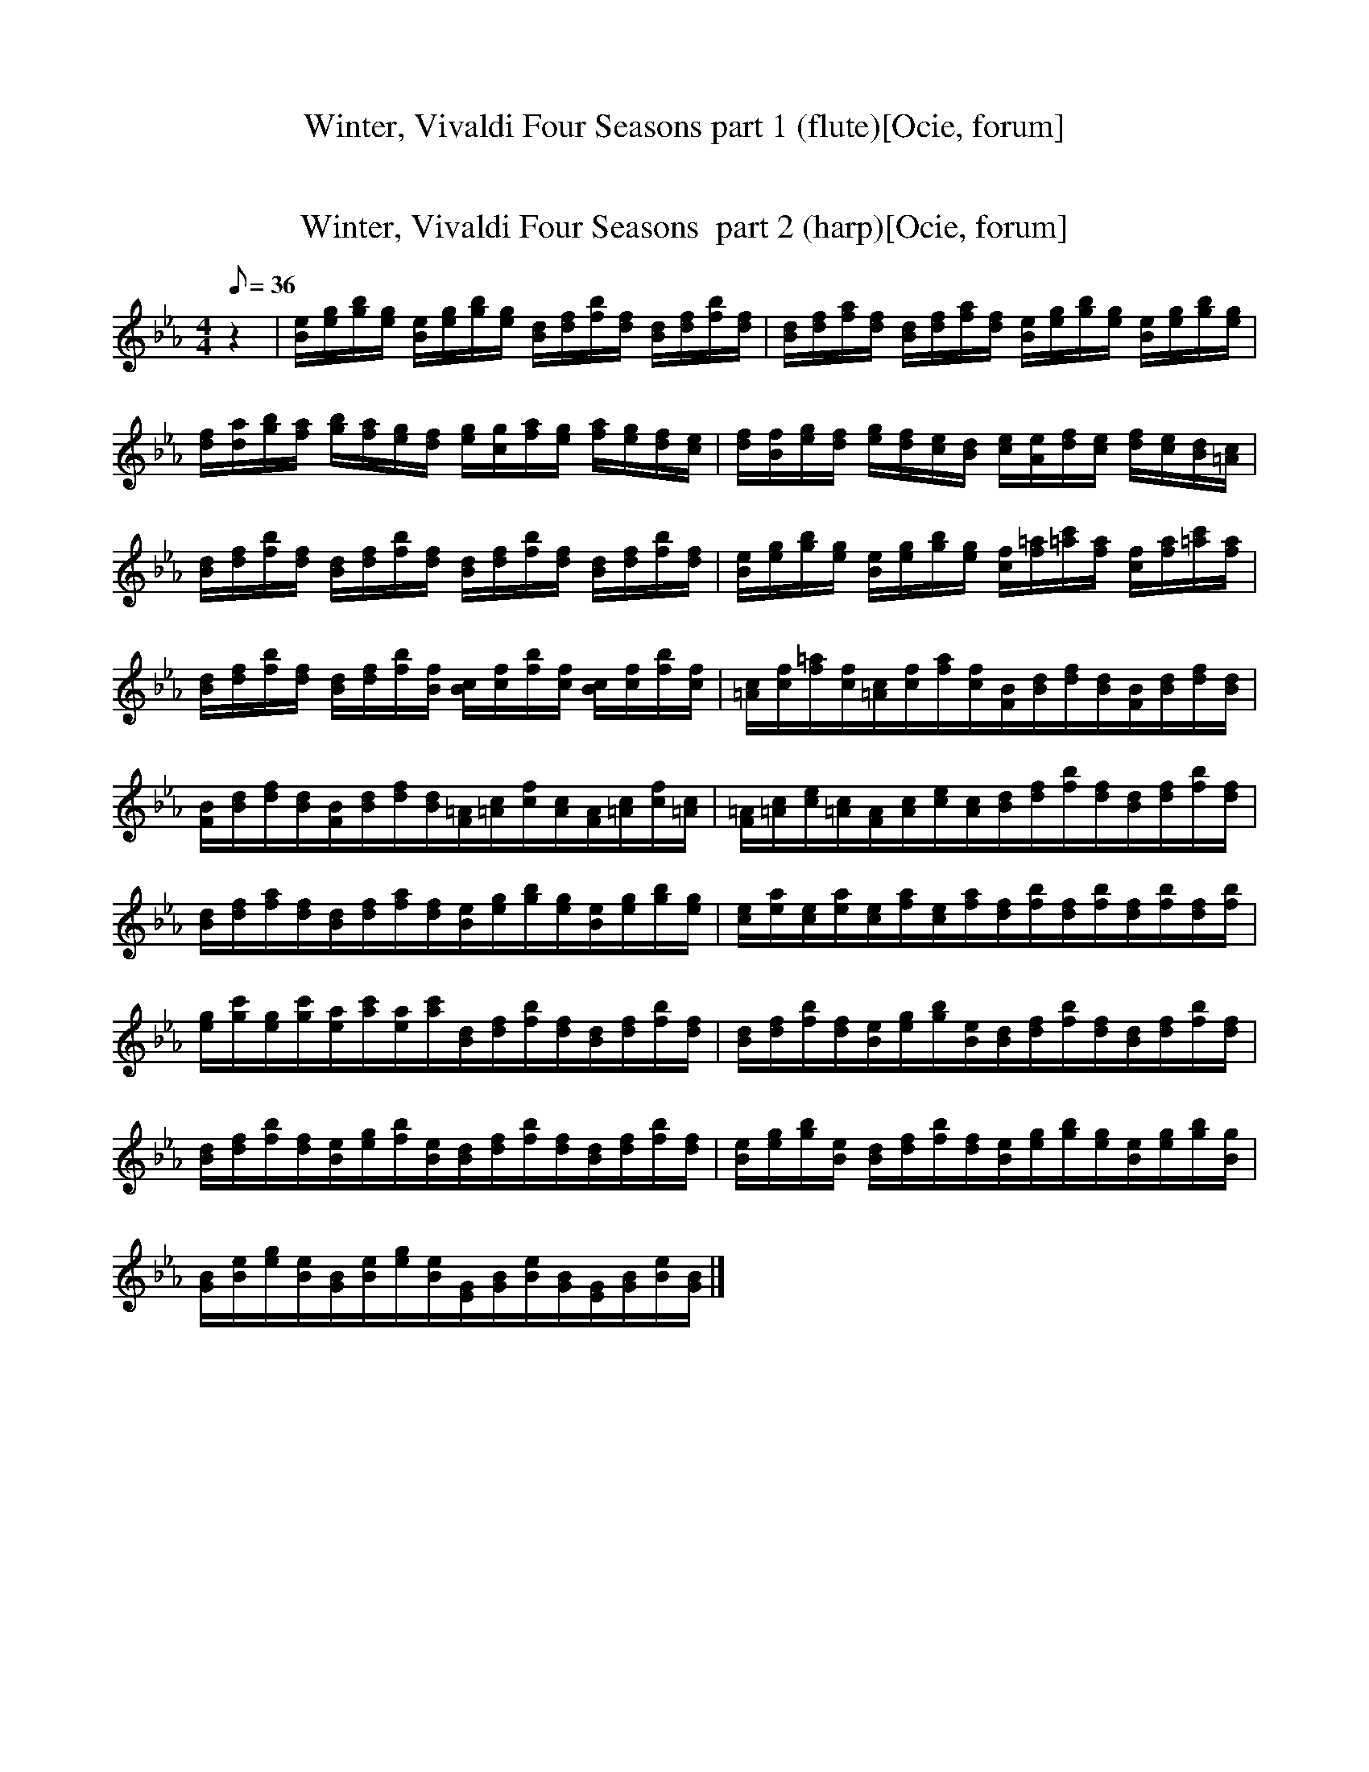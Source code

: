 X:1
T:Winter, Vivaldi Four Seasons part 1 (flute)[Ocie, forum]
M:4/4
Q:36
L:1/8   
K:Eb
 
z2 | E B/A/ G F/E/ F B,3/2 z/ B, | A/G/F/E/ D A A/8B/8A/8B/8A/ G3/2 z/ G | F G/A/ B c/d/ E F/G/ A B/c/ | D E/F/ G A/B/ C D/E/ F G/E/ | D/8E/8D/8E/8 D/- D z/ B,/=A,/B,/ F2 z/ B,/A,/B,/ | G2 z/ B,/=A,/B,/ =A2 z/ F//E// F/ E//F// | 
 %8
B B,3/2 z/ B B/=A/G/F/ E/D/C/B,/ | D//C// D/8C/8D/8C/8 D/8C/8D/8C/8 D/8C/8D/8C/8 D/8C/8D/8C/8 D//C// B,/ z/ B,3 z | 
B, F/E/ D C/B,/ C F,3/2 z/ F, | E/D/C/B,/ =A, E E//F//E/8F/8E/8F/8 D3/2 z/ B, | A/G/F/E/ D F/8G/8A//-A/ B/8A/8G// A/ G z G | [CC,] [D/D,/][E/E,/] [FF,] [G/G,/][A/A,/] [DD,] [E/E,/][F/F,/] [GG,] [A/A,/][B/B,/] |
 %14
[EE,] [F/F,/][G/G,/] [AA,] [B/B,/] [c/C/] [D2-D,2] D/ z/ D/E/ | F/D/ C/B,/ G/-G//=A/8B/8 A/G/  F B,3/2 z/ D/E/ | F/D/C/B,/  G/-G//=A/8B/8 A//G//-G//F/8E/8 F B, z 
F/B/ | G F/E/ D3/2 E//F// E//F// E//F// E/8F/8E/8F/8E/8F/8E/8F/8E/8F/8E/8F/8 E/8F/8E/8F/8 E/8F/8E/8F/8 E/8F/8E/8F/8 | E/8F/8E/8F/8 E/8F/8E/8F/8 E/8F/8E/8F/8 E/8F/8E/8F/8E/8F/8E/8F/8E/8F/8E/8F/8| E4 |]

X:2
T:Winter, Vivaldi Four Seasons  part 2 (harp)[Ocie, forum]
M:4/4
Q:36
L:1/8   
K:Eb
z2 | [e/B/][g/e/][b/g/][g/e/] [e/B/][g/e/][b/g/][g/e/] [d/B/][f/d/][b/f/][f/d/] [d/B/][f/d/][b/f/][f/d/] | [d/B/][f/d/][a/f/][f/d/] [d/B/][f/d/][a/f/][f/d/] [e/B/][g/e/][b/g/][g/e/] [e/B/][g/e/][b/g/][g/e/] | 
[f/d/][d/a/][b/g/][a/f/] [g/b/][f/a/][e/g/][d/f/] [g/e/][c/g/][a/f/][g/e/] [f/a/][e/g/][d/f/][c/e/] | [f/d/][B/f/][g/e/][f/d/] [e/g/][d/f/][c/e/][B/d/] [e/c/][A/e/][f/d/][e/c/] [d/f/][c/e/][B/d/][=A/c/] | 
[d/B/][f/d/][b/f/][f/d/] [d/B/][f/d/][b/f/][f/d/] [d/B/][f/d/][b/f/][f/d/] [d/B/][f/d/][b/f/][f/d/] | [e/B/][g/e/][b/g/][g/e/] [e/B/][g/e/][b/g/][g/e/] [f/c/][=a/f/][c'/=a/][a/f/] [f/c/][a/f/][c'/=a/][a/f/] |
[d/B/][f/d/][b/f/][f/d/] [d/B/][f/d/][b/f/][f/B/] [c/B/][f/c/][b/f/][f/c/] [c/B/][f/c/][b/f/][f/c/] | [c/=A/][f/c/][=a/f/][f/c/][c/=A/][f/c/][a/f/][f/c/][B/F/][d/B/][f/d/][d/B/][B/F/][d/B/][f/d/][d/B/] |
[B/F/][d/B/][f/d/][d/B/][B/F/][d/B/][f/d/][d/B/][=A/F/][c/=A/][f/c/][c/A/][A/F/][c/=A/][f/c/][c/=A/] | [=A/F/][c/=A/][e/c/][c/=A/][A/F/][c/A/][e/c/][c/A/][d/B/][f/d/][b/f/][f/d/][d/B/][f/d/][b/f/][f/d/] | 
[d/B/][f/d/][a/f/][f/d/][d/B/][f/d/][a/f/][f/d/][e/B/][g/e/][b/g/][g/e/][e/B/][g/e/][b/g/][g/e/] | [e/c/][a/e/][e/c/][a/e/][e/c/][a/f/][e/c/][a/f/][f/d/][b/f/][f/d/][b/f/][f/d/][b/f/][f/d/][b/f/] | 
[g/e/][c'/g/][g/e/][c'/g/][a/e/][c'/a/][a/e/][c'/a/][d/B/][f/d/][b/f/][f/d/][d/B/][f/d/][b/f/][f/d/] | [d/B/][f/d/][b/f/][f/d/][e/B/][g/e/][b/g/][e/B/][d/B/][f/d/][b/f/][f/d/][d/B/][f/d/][b/f/][f/d/] | 
[d/B/][f/d/][b/f/][f/d/][e/B/][g/e/][b/f/][e/B/][d/B/][f/d/][b/f/][f/d/][d/B/][f/d/][b/f/][f/d/] | [e/B/][g/e/][b/g/][e/B/] [d/B/][f/d/][b/f/][f/d/][e/B/][g/e/][b/g/][g/e/][e/B/][g/e/][b/g/][g/B/] | 
[B/G/][e/B/][g/e/][e/B/][B/G/][e/B/][g/e/][e/B/][G/E/][B/G/][e/B/][B/G/][G/E/][B/G/][e/B/][B/G/] |]

X:3
T:Winter, Vivaldi Four Seasons  part 3 (theorbo)[Ocie, forum]
M:4/4
Q:36
L:1/8   
K:Eb
z2 |EE EE B,B, B,B, |B,B, B,B, EE EE |DD DD CC CC |B,B, B,B, A,A, =A,A, |B,B, B,B, B,B, B,B, |EE EE EE EE |B,B, B,B, F,F, F,F, |F,F, F,F, B,B, B,B, |
B,B, B,B, F,F, F,F, |F,F, F,F, B,B, B,B, |B,B, B,B, EE EE |A,A, A,A, B,B, B,B, |CC CC B,B, B,B, |B,B, B,B, B,B, B,B, |B,B, B,B, B,B, B,B, |E,E, B,B, E,E, E,E, |
E,E, E,E, E,E, E,E, |E,8 |]
